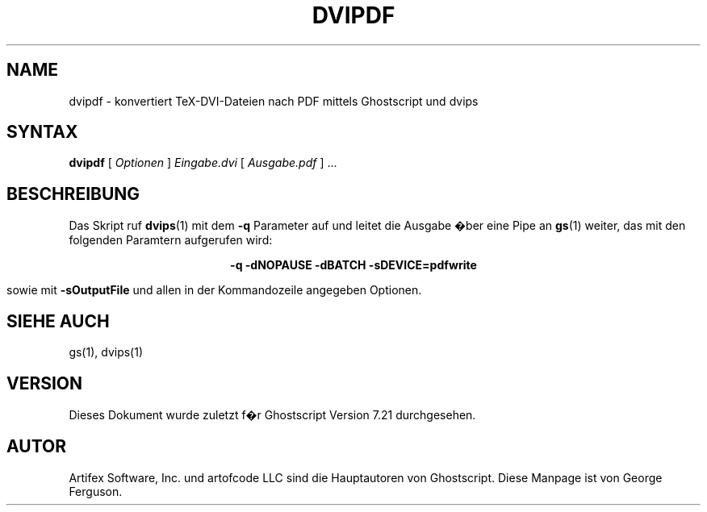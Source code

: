 .\" $Id: dvipdf.1,v 1.4 2007/05/07 11:22:21 Arabidopsis Exp $
.\" Using encoding of the German (de_DE) translation: ISO-8859-1
.\" Translation by Tobias Burnus <burnus@gmx.de> and Thomas Hoffmann
.TH DVIPDF 1 "8.Juli 2002" 7.21 Ghostscript \" -*- nroff -*-
.SH NAME
dvipdf \- konvertiert TeX-DVI-Dateien nach PDF mittels Ghostscript und dvips
.SH SYNTAX
\fBdvipdf\fR [ \fIOptionen\fR ] \fIEingabe.dvi\fR [ \fIAusgabe.pdf\fR ] ...
.SH BESCHREIBUNG
Das Skript ruf
.BR dvips (1)
mit dem
.B -q
Parameter auf und leitet die Ausgabe �ber eine Pipe an
.BR gs (1)
weiter, das mit den folgenden Paramtern aufgerufen wird:

.ce
.B -q -dNOPAUSE -dBATCH -sDEVICE=pdfwrite

sowie mit
.B -sOutputFile
und allen in der Kommandozeile angegeben Optionen.
.SH SIEHE AUCH
gs(1), dvips(1)
.SH VERSION
Dieses Dokument wurde zuletzt f�r Ghostscript Version 7.21 durchgesehen.
.SH AUTOR
Artifex Software, Inc. und artofcode LLC sind die
Hauptautoren von Ghostscript.
Diese Manpage ist von George Ferguson.
